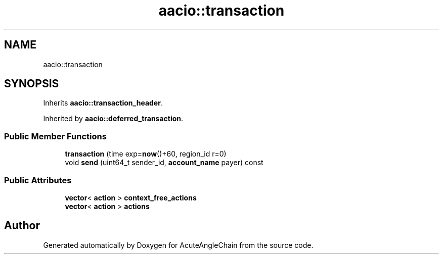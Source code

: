 .TH "aacio::transaction" 3 "Sun Jun 3 2018" "AcuteAngleChain" \" -*- nroff -*-
.ad l
.nh
.SH NAME
aacio::transaction
.SH SYNOPSIS
.br
.PP
.PP
Inherits \fBaacio::transaction_header\fP\&.
.PP
Inherited by \fBaacio::deferred_transaction\fP\&.
.SS "Public Member Functions"

.in +1c
.ti -1c
.RI "\fBtransaction\fP (time exp=\fBnow\fP()+60, region_id r=0)"
.br
.ti -1c
.RI "void \fBsend\fP (uint64_t sender_id, \fBaccount_name\fP payer) const"
.br
.in -1c
.SS "Public Attributes"

.in +1c
.ti -1c
.RI "\fBvector\fP< \fBaction\fP > \fBcontext_free_actions\fP"
.br
.ti -1c
.RI "\fBvector\fP< \fBaction\fP > \fBactions\fP"
.br
.in -1c

.SH "Author"
.PP 
Generated automatically by Doxygen for AcuteAngleChain from the source code\&.
